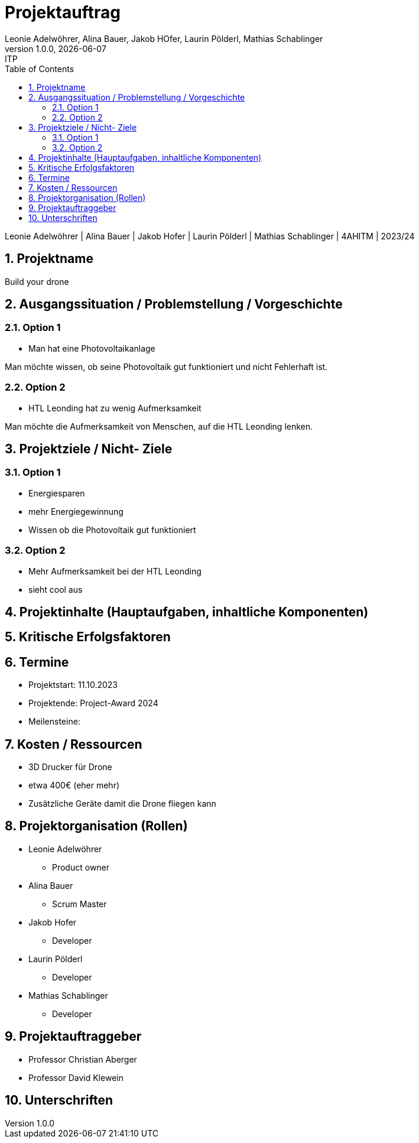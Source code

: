 
= Projektauftrag
Leonie Adelwöhrer, Alina Bauer, Jakob HOfer, Laurin Pölderl, Mathias Schablinger
1.0.0, {docdate}: ITP
//:toc-placement!: // prevents the generation of the doc at this position, so it can be printed afterwards
:sourcedir: ../src/main/java
:icons: font
:sectnums: // Nummerierung der Überschriften / section numbering
:toc: left
:experimental:

//Need this blank line after ifdef, don't know why...

// print the toc here (not at the default position)
//toc::[]

Leonie Adelwöhrer | Alina Bauer | Jakob Hofer | Laurin Pölderl | Mathias Schablinger | 4AHITM | 2023/24

== Projektname
Build your drone

== Ausgangssituation / Problemstellung / Vorgeschichte
=== Option 1
* Man hat eine Photovoltaikanlage

Man möchte wissen, ob seine Photovoltaik gut funktioniert und nicht Fehlerhaft ist.

=== Option 2

* HTL Leonding hat zu wenig Aufmerksamkeit

Man möchte die Aufmerksamkeit von Menschen, auf die HTL Leonding lenken.

== Projektziele / Nicht- Ziele

=== Option 1

* Energiesparen
* mehr Energiegewinnung
* Wissen ob die Photovoltaik gut funktioniert

=== Option 2

* Mehr Aufmerksamkeit bei der HTL Leonding
* sieht cool aus

== Projektinhalte (Hauptaufgaben, inhaltliche Komponenten)



== Kritische Erfolgsfaktoren




== Termine

* Projektstart: 11.10.2023
* Projektende: Project-Award 2024
* Meilensteine:

== Kosten / Ressourcen

* 3D Drucker für Drone
* etwa 400€ (eher mehr)
* Zusätzliche Geräte damit die Drone fliegen kann

== Projektorganisation (Rollen)

* Leonie Adelwöhrer
** Product owner

* Alina Bauer
** Scrum Master

* Jakob Hofer
** Developer

* Laurin Pölderl
** Developer

* Mathias Schablinger
** Developer

== Projektauftraggeber

* Professor Christian Aberger
* Professor David Klewein


== Unterschriften





